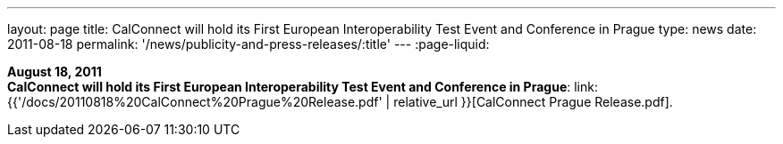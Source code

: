 ---
layout: page
title:  CalConnect will hold its First European Interoperability Test Event and Conference in Prague
type: news
date: 2011-08-18
permalink: '/news/publicity-and-press-releases/:title'
---
:page-liquid:

*August 18, 2011* +
*CalConnect will hold its First European Interoperability Test Event and
Conference in Prague*:
link:{{'/docs/20110818%20CalConnect%20Prague%20Release.pdf' | relative_url }}[CalConnect
Prague Release.pdf].